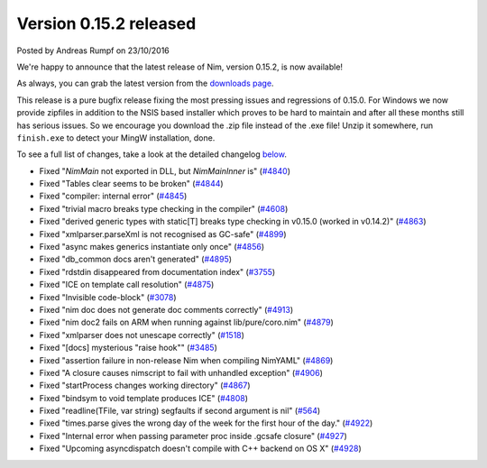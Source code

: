 Version 0.15.2 released
=======================

.. container:: metadata

  Posted by Andreas Rumpf on 23/10/2016

We're happy to announce that the latest release of Nim, version 0.15.2, is now
available!

As always, you can grab the latest version from the
`downloads page <http://nim-lang.org/download.html>`_.

This release is a pure bugfix release fixing the most pressing issues and
regressions of 0.15.0. For Windows we now provide zipfiles in addition to the
NSIS based installer which proves to be hard to maintain and after all these
months still has serious issues. So we encourage you download the .zip
file instead of the .exe file! Unzip it somewhere, run ``finish.exe`` to
detect your MingW installation, done.

To see a full list of changes, take a look at the
detailed changelog `below <#changelog>`_.


- Fixed "`NimMain` not exported in DLL, but `NimMainInner` is"
  (`#4840 <https://github.com/nim-lang/Nim/issues/4840>`_)
- Fixed "Tables clear seems to be broken"
  (`#4844 <https://github.com/nim-lang/Nim/issues/4844>`_)
- Fixed "compiler: internal error"
  (`#4845 <https://github.com/nim-lang/Nim/issues/4845>`_)
- Fixed "trivial macro breaks type checking in the compiler"
  (`#4608 <https://github.com/nim-lang/Nim/issues/4608>`_)
- Fixed "derived generic types with static[T] breaks type checking in v0.15.0 (worked in v0.14.2)"
  (`#4863 <https://github.com/nim-lang/Nim/issues/4863>`_)
- Fixed "xmlparser.parseXml is not recognised as GC-safe"
  (`#4899 <https://github.com/nim-lang/Nim/issues/4899>`_)
- Fixed "async makes generics instantiate only once"
  (`#4856 <https://github.com/nim-lang/Nim/issues/4856>`_)
- Fixed "db_common docs aren't generated"
  (`#4895 <https://github.com/nim-lang/Nim/issues/4895>`_)
- Fixed "rdstdin  disappeared from documentation index"
  (`#3755 <https://github.com/nim-lang/Nim/issues/3755>`_)
- Fixed "ICE on template call resolution"
  (`#4875 <https://github.com/nim-lang/Nim/issues/4875>`_)
- Fixed "Invisible code-block"
  (`#3078 <https://github.com/nim-lang/Nim/issues/3078>`_)
- Fixed "nim doc does not generate doc comments correctly"
  (`#4913 <https://github.com/nim-lang/Nim/issues/4913>`_)
- Fixed "nim doc2 fails on ARM when running against lib/pure/coro.nim"
  (`#4879 <https://github.com/nim-lang/Nim/issues/4879>`_)
- Fixed "xmlparser does not unescape correctly"
  (`#1518 <https://github.com/nim-lang/Nim/issues/1518>`_)
- Fixed "[docs] mysterious "raise hook""
  (`#3485 <https://github.com/nim-lang/Nim/issues/3485>`_)
- Fixed "assertion failure in non-release Nim when compiling NimYAML"
  (`#4869 <https://github.com/nim-lang/Nim/issues/4869>`_)
- Fixed "A closure causes nimscript to fail with unhandled exception"
  (`#4906 <https://github.com/nim-lang/Nim/issues/4906>`_)
- Fixed "startProcess changes working directory"
  (`#4867 <https://github.com/nim-lang/Nim/issues/4867>`_)
- Fixed "bindsym to void template produces ICE"
  (`#4808 <https://github.com/nim-lang/Nim/issues/4808>`_)
- Fixed "readline(TFile, var string) segfaults if second argument is nil"
  (`#564 <https://github.com/nim-lang/Nim/issues/564>`_)
- Fixed "times.parse gives the wrong day of the week for the first hour of the day."
  (`#4922 <https://github.com/nim-lang/Nim/issues/4922>`_)
- Fixed "Internal error when passing parameter proc inside .gcsafe closure"
  (`#4927 <https://github.com/nim-lang/Nim/issues/4927>`_)
- Fixed "Upcoming asyncdispatch doesn't compile with C++ backend on OS X"
  (`#4928 <https://github.com/nim-lang/Nim/issues/4928>`_)
